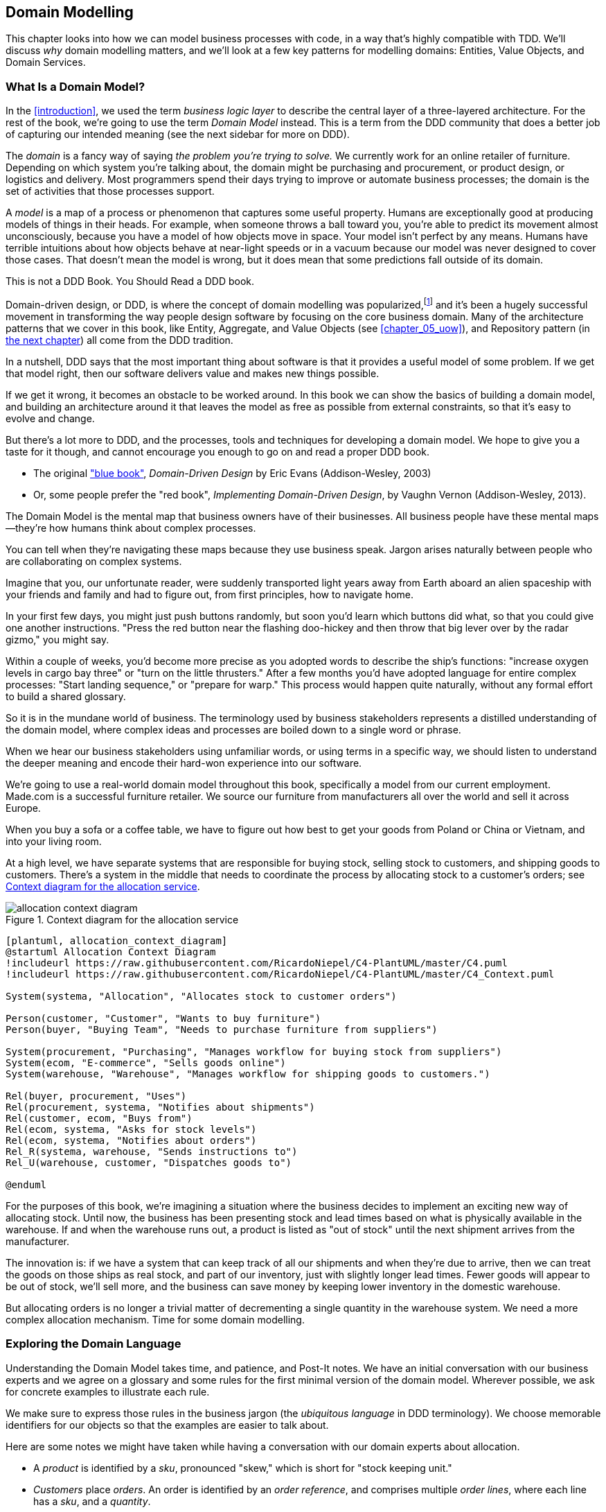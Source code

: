[[chapter_01_domain_model]]
== Domain Modelling


This chapter looks into how we can model business processes with code, in a way
that's highly compatible with TDD.  We'll discuss _why_ domain modelling
matters, and we'll look at a few key patterns for modelling domains: Entities,
Value Objects, and Domain Services.


=== What Is a Domain Model?

In the <<introduction>>, we used the term _business logic layer_ to describe the
central layer of a three-layered architecture. For the rest of the book, we're
going to use the term _Domain Model_ instead. This is a term from the DDD
community that does a better job of capturing our intended meaning (see the
next sidebar for more on DDD).


The _domain_ is a fancy way of saying _the problem you're trying to solve._ We
currently work for an online retailer of furniture. Depending on which system
you're talking about, the domain might be purchasing and procurement, or product
design, or logistics and delivery. Most programmers spend their days trying to
improve or automate business processes; the domain is the set of activities
that those processes support.

A _model_ is a map of a process or phenomenon that captures some useful property.
Humans are exceptionally good at producing models of things in their heads. For
example, when someone throws a ball toward you, you're able to predict its
movement almost unconsciously, because you have a model of how objects move in
space. Your model isn't perfect by any means. Humans have terrible intuitions
about how objects behave at near-light speeds or in a vacuum because our model
was never designed to cover those cases. That doesn't mean the model is wrong,
but it does mean that some predictions fall outside of its domain.


.This is not a DDD Book.  You Should Read a DDD book.
*****************************************************************

Domain-driven design, or DDD, is where the concept of domain modelling was
popularized,footnote:[
DDD did not originate domain modelling. Eric Evans refers to _Object Design_
from Rebecca Whirfs-Brock and Alan McKean, which introduced Responsibility-Driven
Design of which DDD is a special case, dealing with the domain. But even that is
too late, and OO-enthusiasts will tell you to look further back to Ivar
Jacobson and Grady Booch; the term has been around since the mid-1980s.]
and it's been a hugely successful movement in transforming the way people
design software by focusing on the core business domain.  Many of the
architecture patterns that we cover in this book, like Entity, Aggregate,
and Value Objects (see <<chapter_05_uow>>), and Repository pattern (in
<<chapter_02_repository,the next chapter>>) all come from the DDD tradition.

In a nutshell, DDD says that the most important thing about software is that it
provides a useful model of some problem.  If we get that model right, then our
software delivers value and makes new things possible.

If we get it wrong, it becomes an obstacle to be worked around.  In this book
we can show the basics of building a domain model, and building an architecture
around it that leaves the model as free as possible from external constraints,
so that it's easy to evolve and change.

But there's a lot more to DDD, and the processes, tools and techniques for
developing a domain model.  We hope to give you a taste for it though,
and cannot encourage you enough to go on and read a proper DDD book.

* The original https://domainlanguage.com/ddd/["blue book"],
  _Domain-Driven Design_ by Eric Evans (Addison-Wesley, 2003)
* Or, some people prefer the "red book", _Implementing Domain-Driven Design_,
  by Vaughn Vernon (Addison-Wesley, 2013).

*****************************************************************

The Domain Model is the mental map that business owners have of their
businesses. All business people have these mental maps--they're how humans think
about complex processes.

You can tell when they're navigating these maps because they use business speak.
Jargon arises naturally between people who are collaborating on complex systems.

Imagine that you, our unfortunate reader, were suddenly transported light years
away from Earth aboard an alien spaceship with your friends and family and had
to figure out, from first principles, how to navigate home.

In your first few days, you might just push buttons randomly, but soon you'd
learn which buttons did what, so that you could give one another instructions.
"Press the red button near the flashing doo-hickey and then throw that big
lever over by the radar gizmo," you might say.

Within a couple of weeks, you'd become more precise as you adopted words to
describe the ship's functions: "increase oxygen levels in cargo bay three"
or "turn on the little thrusters." After a few months you'd have adopted
language for entire complex processes: "Start landing sequence," or "prepare
for warp." This process would happen quite naturally, without any formal effort
to build a shared glossary.

So it is in the mundane world of business. The terminology used by business
stakeholders represents a distilled understanding of the domain model, where
complex ideas and processes are boiled down to a single word or phrase.

When we hear our business stakeholders using unfamiliar words, or using terms
in a specific way, we should listen to understand the deeper meaning and encode
their hard-won experience into our software.

We're going to use a real-world domain model throughout this book, specifically
a model from our current employment. Made.com is a successful furniture
retailer. We source our furniture from manufacturers all over the world and
sell it across Europe.

When you buy a sofa or a coffee table, we have to figure out how best
to get your goods from Poland or China or Vietnam, and into your living room.


At a high level, we have separate systems that are responsible for buying
stock, selling stock to customers, and shipping goods to customers. There's a
system in the middle that needs to coordinate the process by allocating stock
to a customer's orders; see <<allocation_context_diagram>>.

[[allocation_context_diagram]]
.Context diagram for the allocation service
image::images/allocation_context_diagram.png[]
[role="image-source"]
----
[plantuml, allocation_context_diagram]
@startuml Allocation Context Diagram
!includeurl https://raw.githubusercontent.com/RicardoNiepel/C4-PlantUML/master/C4.puml
!includeurl https://raw.githubusercontent.com/RicardoNiepel/C4-PlantUML/master/C4_Context.puml

System(systema, "Allocation", "Allocates stock to customer orders")

Person(customer, "Customer", "Wants to buy furniture")
Person(buyer, "Buying Team", "Needs to purchase furniture from suppliers")

System(procurement, "Purchasing", "Manages workflow for buying stock from suppliers")
System(ecom, "E-commerce", "Sells goods online")
System(warehouse, "Warehouse", "Manages workflow for shipping goods to customers.")

Rel(buyer, procurement, "Uses")
Rel(procurement, systema, "Notifies about shipments")
Rel(customer, ecom, "Buys from")
Rel(ecom, systema, "Asks for stock levels")
Rel(ecom, systema, "Notifies about orders")
Rel_R(systema, warehouse, "Sends instructions to")
Rel_U(warehouse, customer, "Dispatches goods to")

@enduml
----

For the purposes of this book, we're imagining a situation where the business
decides to implement an exciting new way of allocating stock.  Until now, the
business has been presenting stock and lead times based on what is physically
available in the warehouse.  If and when the warehouse runs out, a product is
listed as "out of stock" until the next shipment arrives from the manufacturer.

The innovation is: if we have a system that can keep track of all our shipments
and when they're due to arrive, then we can treat the goods on those ships as
real stock, and part of our inventory, just with slightly longer lead times.
Fewer goods will appear to be out of stock, we'll sell more, and the business
can save money by keeping lower inventory in the domestic warehouse.

But allocating orders is no longer a trivial matter of decrementing a single
quantity in the warehouse system.  We need a more complex allocation mechanism.
Time for some domain modelling.




=== Exploring the Domain Language

Understanding the Domain Model takes time, and patience, and Post-It notes. We
have an initial conversation with our business experts and we agree on a glossary
and some rules for the first minimal version of the domain model. Wherever
possible, we ask for concrete examples to illustrate each rule.

We make sure to express those rules in the business jargon (the _ubiquitous
language_ in DDD terminology). We choose memorable identifiers for our objects
so that the examples are easier to talk about.

Here are some notes we might have taken while having a conversation with our
domain experts about allocation.

* A _product_ is identified by a _sku_, pronounced "skew," which is short for
  "stock keeping unit."

* _Customers_ place _orders_. An order is identified by an _order reference_,
  and comprises multiple _order lines_, where each line has a _sku_, and a
  _quantity_.
+
.Example:
** 10 units of RED-CHAIR
** 1 unit of TASTELESS-LAMP

* The purchasing department orders small _batches_ of stock. A _batch_ of stock
  has a unique id which they call a _reference_, a _sku_ and a _quantity_.

* We need to _allocate_ _order lines_ to _batches_. When we've allocated an
  order line to a batch, we will send stock from that specific batch to the
  customer's delivery address.

* When we allocate x units of stock to a batch, the _available quantity_ is
  reduced by x.
+
.Example:
** We have a batch of 20 SMALL-TABLE, and we allocate an order line for 2
   SMALL-TABLE.
** The batch should have 18 SMALL-TABLE remaining.

* We can't allocate to a batch if the available quantity is less than the
  quantity of the order line.
+
.Example:
** We have a batch of 1 BLUE-CUSHION, and an order line for 2
   BLUE-CUSHION.
** We should not be able to allocate the line to the batch.

* We can't allocate the same line twice.
+
.Example:
** We have a batch of 10 BLUE-VASE, and we allocate an order line for 2
   BLUE-VASE.
** If we allocate the order line again to the same batch, the batch
   should still have an available quantity of 8.

* Batches have an _ETA_ if they are currently shipping, or they may be in
  _Warehouse stock_.

* We allocate to warehouse stock in preference to shipment batches

* We allocate to shipment batches in order of which has the earliest ETA.


.Exercise for the Reader
******************************************************************************
Why not have a go at solving this problem yourself?  Write a few unit tests and
see if you can capture the essence of these business rules in some nice, clean
code.

* https://github.com/cosmicpython/code/tree/chapter_01_domain_model_exercise[
github.com/cosmicpython/code/tree/chapter_01_domain_model_exercise]

You'll find some placeholder unit tests there, but you could just start from
scratch, or combine/rewrite them however you like.

//TODO: add test_cannot_allocate_same_line_twice ?

******************************************************************************


=== Unit Testing Domain Models

We're not going to show you how TDD works in this book, but we want to show you
how we would construct a model from this business conversation.

Here's what one of our first tests might look like:

[[first_test]]
.A first test for allocation (test_batches.py)
====
[source,python]
----
def test_allocating_to_a_batch_reduces_the_available_quantity():
    batch = Batch("batch-001", "SMALL-TABLE", qty=20, eta=date.today())
    line = OrderLine('order-ref', "SMALL-TABLE", 2)

    batch.allocate(line)

    assert batch.available_quantity == 18
----
====

The name of our unit test describes the behavior that we want to see from the
system, and the names of the classes and variables that we use are taken from the
business jargon. We could show this code to our non-technical co-workers, and
they would agree that this correctly describes the behavior of the system.

And here is a domain model that meets our requirements:

[[domain_model_1]]
.First cut of a domain model for batches (model.py)
====
[source,python]
[role="non-head"]
----
@dataclass(frozen=True)  #<1><2>
class OrderLine:
    orderid: str
    sku: str
    qty: int


class Batch:
    def __init__(
        self, ref: str, sku: str, qty: int, eta: Optional[date]  #<2>
    ):
        self.reference = ref
        self.sku = sku
        self.eta = eta
        self.available_quantity = qty

    def allocate(self, line: OrderLine):
        self.available_quantity -= line.qty  #<3>
----
====

<1> `OrderLine` is an immutable dataclassfootnote:[In previous Python versions we
    might have used a namedtuple.  You could also check out Hynek Schlawack's
    excellent https://pypi.org/project/attrs/[attrs].]
    with no behavior.

<2> We're not showing imports in most code listings, in an attempt to keep them
    clean. We're hoping you can guess
    that this came via `from dataclasses import dataclass`, likewise
    `typing.Optional` and `datetime.date`.  If you want to double-check
    anything, you can see the full, working code for each chapter in
    its branch, eg
    https://github.com/python-leap/code/tree/chapter_01_domain_model[github.com/python-leap/code/tree/chapter_01_domain_model]

<3> Type hints are still a matter of controversy in the Python world. For
    domain models, they can sometimes help to clarify or document what the
    expected arguments are, and people with IDEs are often grateful for them.
    You may decide the price paid in terms of readability is too high.


Our implementation here is trivial: a `Batch` just wraps an integer
`available_quantity` and we decrement that value on allocation. We've written
quite a lot of codefootnote:[
Or perhaps you think there's not enough code?  What about some sort of check
that the sku in the `OrderLine` matches `Batch.sku`?  We saved some thoughts on
validation for <<appendix_validation>>]
just to subtract one number from another, but we think that modelling our
domain precisely will pay off.

Let's write some new failing tests:


[[test_can_allocate]]
.Testing logic for what we can allocate (test_batches.py)
====
[source,python]
----
def make_batch_and_line(sku, batch_qty, line_qty):
    return (
        Batch("batch-001", sku, batch_qty, eta=date.today()),
        OrderLine("order-123", sku, line_qty)
    )


def test_can_allocate_if_available_greater_than_required():
    large_batch, small_line = make_batch_and_line("ELEGANT-LAMP", 20, 2)
    assert large_batch.can_allocate(small_line)

def test_cannot_allocate_if_available_smaller_than_required():
    small_batch, large_line = make_batch_and_line("ELEGANT-LAMP", 2, 20)
    assert small_batch.can_allocate(large_line) is False

def test_can_allocate_if_available_equal_to_required():
    batch, line = make_batch_and_line("ELEGANT-LAMP", 2, 2)
    assert batch.can_allocate(line)

def test_cannot_allocate_if_skus_do_not_match():
    batch = Batch("batch-001", "UNCOMFORTABLE-CHAIR", 100, eta=None)
    different_sku_line = OrderLine("order-123", "EXPENSIVE-TOASTER", 10)
    assert batch.can_allocate(different_sku_line) is False
----
====

There's nothing too unexpected here. We've refactored our test suite so that we
don't keep repeating the same lines of code to create a batch and a line for
the same sku; and we've written four simple tests for a new method
`can_allocate`. Again, notice that the names we use mirror the language of our
domain experts, and the examples we agreed upon are directly written into code.

We can implement this straightforwardly, too, by writing the `can_allocate`
method of `Batch`.


[[can_allocate]]
.A new method in the model (model.py)
====
[source,python]
----
    def can_allocate(self, line: OrderLine) -> bool:
        return self.sku == line.sku and self.available_quantity >= line.qty
----
====

So far we can manage the implementation by just incrementing and decrementing
`Batch.available_quantity`, but as we get into `deallocate()` tests, we'll be
forced into a more intelligent solution:


[[test_deallocate_unallocated]]
.This test is going to require a smarter model (test_batches.py)
====
[source,python]
----
def test_can_only_deallocate_allocated_lines():
    batch, unallocated_line = make_batch_and_line("DECORATIVE-TRINKET", 20, 2)
    batch.deallocate(unallocated_line)
    assert batch.available_quantity == 20
----
====

In this test we're asserting that deallocating a line from a batch has no effect
unless the batch previously allocated the line. For this to work, our `Batch`
needs to understand which lines have been allocated. Let's look at the
implementation:


[[domain_model_complete]]
.A decent first cut of the domain model (model.py)
====
[source,python]
[role="non-head"]
----
class Batch:
    def __init__(
        self, ref: str, sku: str, qty: int, eta: Optional[date]
    ):
        self.reference = ref
        self.sku = sku
        self.eta = eta
        self._purchased_quantity = qty
        self._allocations = set()  # type: Set[OrderLine]

    def allocate(self, line: OrderLine):
        if self.can_allocate(line):
            self._allocations.add(line)

    def deallocate(self, line: OrderLine):
        if line in self._allocations:
            self._allocations.remove(line)

    @property
    def allocated_quantity(self) -> int:
        return sum(line.qty for line in self._allocations)

    @property
    def available_quantity(self) -> int:
        return self._purchased_quantity - self.allocated_quantity

    def can_allocate(self, line: OrderLine) -> bool:
        return self.sku == line.sku and self.available_quantity >= line.qty

----
====


<<model_diagram>> shows the model in diagram form.


[[model_diagram]]
.Our Model
image::images/model_diagram.png[]
[role="image-source"]
----
[ditaa, model_diagram]
+=====================+
| Batch               |
+---------------------+
| reference           |
| sku                 |
| eta                 |
| _purchased_quantity |       +=============+
| _allocations ------------->>| OrderLine   |
+---------------------+       +-------------+
                              | order_id    |
                              | sku         |
                              | eta         |
                              | qty         |
                              +-------------+
----


Now we're getting somewhere! A batch now keeps track of a set of allocated
OrderLine objects. When we allocate, if we have enough available quantity, we
just add to the set. Our `available_quantity` is now a calculated property:
purchased quantity - allocated quantity.

Yes there's plenty more we could do, it's a little disconcerting that
both `allocate()` and `deallocate()` can fail silently, but we've got the
basics.

Incidentally, using a set for `._allocations` makes it simple for us
to handle the last test, because items in a set are unique:


[[last_test]]
.Last batch test!  (test_batches.py)
====
[source,python]
----
def test_allocation_is_idempotent():
    batch, line = make_batch_and_line("ANGULAR-DESK", 20, 2)
    batch.allocate(line)
    batch.allocate(line)
    assert batch.available_quantity == 18
----
====

At the moment, it's probably a valid criticism to say that the domain model is
too trivial too bother with DDD (or even object-orientation!).  In real life,
any number of business rules and edge cases crop up: customers can ask for
delivery on specific future dates, which means we might not want to allocate
them to the earliest batch.  Some skus aren't in batches, but ordered on
demand directly from suppliers, so they have different logic.  Depending on the
customer's location, we can only allocate to a subset of warehouses and shipments
that are in their region... except for some skus we're happy to deliver from a
warehouse in a different region if we're out of stock in the home region. And
so on.  A real business in the real world knows how to pile on complexity faster
than we can show on the page!

But taking this simple domain model as a placeholder for something more complex,
in the rest of the book, we're going to extend our simple domain model, and
plug it into the real world of APIs and databases and spreadsheets, and we'll
see how sticking rigidly to our principles of encapsulation and careful
layering will help us to avoid a ball of mud.



.More Types for More Type Hints
*******************************************************************************

If you really want to go to town with type hints, you could go as far as
wrapping primitive types using `typing.NewType`:

[[too_many_types]]
.Just taking it way too far, Bob.
====
[source,python]
[role="skip"]
----
from dataclasses import dataclass
from typing import NewType

Quantity = NewType("Quantity", int)
Sku = NewType("Sku", str)
Reference = NewType("Reference", str)
...

class Batch:
    def __init__(self, ref: Reference, sku: Sku, qty: Quantity):
        self.sku = sku
        self.reference = ref
        self.available_quantity = qty
----
====


That would allow our type checker to make sure that we don't pass a `Sku` where a
`Reference` is expected, for example.

Whether you think this is wonderful or appallingfootnote:[It is appalling.
Please, please don't do this. --Harry.] is a matter of debate.

*******************************************************************************

==== Dataclasses Are Great for Value Objects

We've used the _line_ liberally in the previous code listings, but what is a
line? In the business language, an _order_ has multiple _line_ items, where
each line has a sku, and a quantity. We can imagine that a simple yaml file
containing order information might look like this:


[[yaml_order_example]]
.Order info as YAML
====
[source,yaml]
[role="skip"]
----
Order_reference: 12345
Lines:
  - sku: RED-CHAIR
    qty: 25
  - sku: BLU-CHAIR
    qty: 25
  - sku: GRN-CHAIR
    qty: 25
----
====



Notice that while an order has a _reference_ that uniquely identifies it, a
_line_ does not. (Even if we add the order reference to the `OrderLine` class,
it's not something that uniquely identifies the line itself).

Whenever we have a business concept that has some data but no identity, we
often choose to represent it using a _Value Object_. A Value Object is any
domain object that is uniquely identified by the data it holds; we usually
make them immutable.

// [SG] seems a bit odd to hear about value objects before any mention of entities.

[[orderline_value_object]]
.OrderLine is a Value Object.
====
[source,python]
[role="skip"]
----
@dataclass(frozen=True)
class OrderLine:
    orderid: OrderReference
    sku: ProductReference
    qty: Quantity
----
====

Introduced in Python 3.7, `dataclasses` are a neat way to represent value objects;
if you're on Python 2, you could use `namedtuples` instead. Either technique
will give you _value equality_ which is the fancy way of saying "two lines with
the same orderid, sku and qty are equal."


[[more_value_objects]]
.More examples of Value Objects
====
[source,python]
[role="skip"]
----
from dataclasses import dataclass
from typing import NamedTuple
from collections import namedtuple

@dataclass(frozen=True)
class Name:
    first_name: str
    surname: str

class Money(NamedTuple):
    currency: str
    value: int

Line = namedtuple('Line', ['sku', 'qty'])

def test_equality():
    assert Money('gbp', 10) == Money('gbp', 10)
    assert Name('Harry', 'Percival') != Name('Bob', 'Gregory')
    assert Line('RED-CHAIR', 5) == Line('RED-CHAIR', 5)
----
====

These Value Objects match our real-world intuitions about how their values work.
It doesn't matter _which_ $10 note we're talking about, because they all have
the same value. Likewise two names are equal if both the first and last name
match, and two lines are equivalent if they have the same customer order, product code and
quantity. We can still have complex behavior on a Value Object, though. In
fact, it's common to support operations on values, for example mathematical
operators.


[[value_object_maths]]
.Maths with Value Objects.
====
[source,python]
[role="skip"]
----
fiver = Money('gbp', 5)
tenner = Money('gbp', 10)

def can_add_money_values_for_the_same_currency():
    assert fiver + fiver == tenner

def can_subtract_money_values():
    assert tenner - fiver == fiver

def adding_different_currencies_fails():
    with pytest.raises(ValueError):
        Money('usd', 10) + Money('gbp', 10)

def can_multiply_money_by_a_number():
        assert fiver * 5 == Money('gbp', 25)

def multiplying_two_money_values_is_an_error():
    with pytest.raises(TypeError):
        tenner * fiver
----
====




==== Value Objects and Entities

An order line is uniquely identified by its orderid, sku and quantity; if we
change one of those values, we now have a new line. That's the definition of a
_Value Object_: any object that is only identified by its data, and doesn't have a
long-lived identity. What about a batch though? That _is_ identified by a
reference.

We use the term _Entity_ to describe a domain object that has long-lived
identity. On the previous page we introduced a `Name` class as a Value Object.
If we take the name "Harry Percival" and change one letter, we have the new
`Name` object "Barry Percival."

It should be clear that "Harry Percival" is not equal to "Barry Percival":


[[test_equality]]
.A name itself cannot change
====
[source,python]
[role="skip"]
----
def test_name_equality():
    assert Name("Harry", "Percival") != Name("Barry", "Percival")
----
====


But what about Harry as a _person_? People do change their names, and their
marital status, and even their gender, but we continue to recognize them as the
same individual. That's because humans, unlike names, have a persistent
_identity_.


[[person_identity]]
.But a person can...
====
[source,python]
[role="skip"]
----
class Person:

    def __init__(self, name: Name):
        self.name = name


def test_barry_is_harry():
    harry = Person(Name("Harry", "Percival"))
    barry = harry

    barry.name = Name("Barry", "Percival")

    assert harry is barry and barry is harry
----
====



Entities, unlike values, have _identity equality_. We can change their values
and they are still recognizably the same thing. Batches, in our example, are
entities. We can allocate lines to a batch, or change the date that we expect
it to arrive, and it will still be the same entity.

We usually make this explicit in code by implementing equality operators on
entities:



[[equality_on_batches]]
.Implementing equality operators (model.py)
====
[source,python]
----
class Batch:
    ...

    def __eq__(self, other):
        if not isinstance(other, Batch):
            return False
        return other.reference == self.reference

    def __hash__(self):
        return hash(self.reference)
----
====

Python's `__eq__` magic method defines the behavior of the class for the
`==` operator.

// TODO (EJ) The difference between "is" and "__eq__" might be a tripping point
// for some people.]

For both Entity and Value Objects it's also worth thinking through how
`__hash__` will work.  It's the magic method Python uses to control the
behavior of objects when you add them to sets or use them as dict keys;
more info https://docs.python.org/3/glossary.html#term-hashable[in the Python docs].

For Value Objects, the hash should be based on all the value attributes.
For entities, the hash should either be `None`, or it should be based
on the attribute(s), like `.reference`, that define identity over time.

//TODO (DS) Getting hash values right for these kinds of objects is quite
//important (e.g. if you're using them in dictionaries or sets). I reckon it
//might be worth spending more time on this.
// (HP): if we get into this, it links into the hack in next chapter required
// by sqlalchemy, `@dataclass(frozen=True)` -> `dataclass(unsafe_hash=True)`



=== Not Everything Has to Be an Object: A Domain Service Function

We've made a model to represent batches, but what we actually need
to do is allocate order lines against a specific set of batches that
represent all our stock.

[quote, Eric Evans, Domain-Driven Design]
____
Sometimes, it just isn't a Thing.
____

Evans discusses the idea of Domain Servicesfootnote:[Domain services are
not the same thing as the services from the
<<chapter_04_service_layer,Service Layer>>, although they are
often closely related.  A Domain Service represents a business concept or
process, whereas a service-layer service represents a use case for your
application.  Often the service layer will call a domain service.]
operations that don't have a natural home in an Entity or Value Object.  A
thing that allocates an order line, given a set of batches, sounds a lot like a
function, and we can take advantage of the fact that Python is a multi-paradigm
language and just make it a function.

Let's see how we might test-drive such a function:


[[test_allocate]]
.Testing our Domain Service (test_allocate.py)
====
[source,python]
----
def test_prefers_current_stock_batches_to_shipments():
    in_stock_batch = Batch("in-stock-batch", "RETRO-CLOCK", 100, eta=None)
    shipment_batch = Batch("shipment-batch", "RETRO-CLOCK", 100, eta=tomorrow)
    line = OrderLine("oref", "RETRO-CLOCK", 10)

    allocate(line, [in_stock_batch, shipment_batch])

    assert in_stock_batch.available_quantity == 90
    assert shipment_batch.available_quantity == 100


def test_prefers_earlier_batches():
    earliest = Batch("speedy-batch", "MINIMALIST-SPOON", 100, eta=today)
    medium = Batch("normal-batch", "MINIMALIST-SPOON", 100, eta=tomorrow)
    latest = Batch("slow-batch", "MINIMALIST-SPOON", 100, eta=later)
    line = OrderLine("order1", "MINIMALIST-SPOON", 10)

    allocate(line, [medium, earliest, latest])

    assert earliest.available_quantity == 90
    assert medium.available_quantity == 100
    assert latest.available_quantity == 100


def test_returns_allocated_batch_ref():
    in_stock_batch = Batch("in-stock-batch-ref", "HIGHBROW-POSTER", 100, eta=None)
    shipment_batch = Batch("shipment-batch-ref", "HIGHBROW-POSTER", 100, eta=tomorrow)
    line = OrderLine("oref", "HIGHBROW-POSTER", 10)
    allocation = allocate(line, [in_stock_batch, shipment_batch])
    assert allocation == in_stock_batch.reference
----
====

And our service might look like this:


[[domain_service]]
.A standalone function for our Domain Service (model.py)
====
[source,python]
[role="non-head"]
----
def allocate(line: OrderLine, batches: List[Batch]) -> str:
    batch = next(
        b for b in sorted(batches) if b.can_allocate(line)
    )
    batch.allocate(line)
    return batch.reference
----
====

==== Python's Magic Methods Let Us Use Our Models with Idiomatic Python

You may or may not like the use of `next()` above, but we're pretty
sure you'll agree that being able to use `sorted()` on our list of
batches is nice, idiomatic Python.

To make it work we implement `__gt__` on our domain model:


[[dunder_gt]]
.Magic methods can express domain semantics (model.py)
====
[source,python]
----
class Batch:
    ...

    def __gt__(self, other):
        if self.eta is None:
            return False
        if other.eta is None:
            return True
        return self.eta > other.eta
----
====

That's lovely.


==== Exceptions Can Express Domain Concepts Too

One final concept to cover, which is the idea that exceptions
can be used to express domain concepts too.  In our conversations
with the domain experts we've learned about the possibility that
an order cannot be allocated because we are _Out of Stock_, and
we can capture that using a _domain exception_:


[[test_out_of_stock]]
.Testing out of stock exception (test_allocate.py)
====
[source,python]
----
def test_raises_out_of_stock_exception_if_cannot_allocate():
    batch = Batch('batch1', 'HEAVY-SPOON', 100, eta=today)
    different_sku_line = OrderLine('oref', 'SMALL-FORK', 10)

    with pytest.raises(OutOfStock, match='SMALL-FORK'):
        allocate(different_sku_line, [batch])
----
====

////

[SG] Wouldn't it be nicer to create a batch of SMALL-FORK then allocate them all
then try to allocate one more to see the exception. This test makes me think
for goodness sake you are just targeting the wrong batch.

TODO: (HP): yes it would.
////

We won't bore you too much with the implementation, but the main thing
to note is that we take care in naming our exceptions in the ubiquitous
language, just like we do our Entities, Value Objects, and Services.


[[out_of_stock]]
.Raising a domain exception (model.py)
====
[source,python]
----
class OutOfStock(Exception):
    pass


def allocate(line: OrderLine, batches: List[Batch]) -> str:
    try:
        batch = next(
        ...
    except StopIteration:
        raise OutOfStock(f'Out of stock for sku {line.sku}')
----
====

That'll probably do for now! We have a Domain Service which we can use for our
first use case.   But first we'll need a database.


.Domain Modelling Wrap-Up
*****************************************************************
Domain modelling::
    This is the part of your code that is closest to the business,
    the most likely to change, and the place where you deliver the
    most value to the business.  Make it easy to understand and modify

Distinguish Entities from Value Objects::
    A Value Object is defined by its attributes.  It's usually best
    implemented as an immutable type.  If you change an attribute on
    a Value Object, it represents a different object.  In contrast,
    an Entity has attributes that may vary over time, and still be the
    same entity. It's important to define what _does_ uniquely identify
    an Entity (usually some sort of name or reference field).

Not everything has to be an object::
    Python is a multi-paradigm language, so let the "verbs" in your
    code be functions.  Classes called "Manager" or "Builder" or
    "Factory" are a code smell.

// [SG] Why is a Factory a code smell?
// [HP] A *class* called Factory is a code smell.  A function called
// factory _might_ be fine.

This is the time to apply your best OO design principles::
    Revise the SOLID principles, and all the other good heuristics like "-a vs is-a",
    "prefer composition over inheritance", and so on.

You'll also want to think about consistency boundaries and Aggregates::
    But that's a topic for <<chapter_06_aggregate>>.

*****************************************************************

